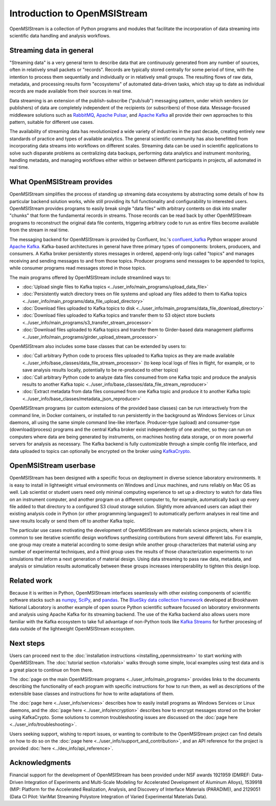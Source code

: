 =============================
Introduction to OpenMSIStream
=============================

OpenMSIStream is a collection of Python programs and modules that facilitate the incorporation of data streaming into scientific data handling and analysis workflows.

Streaming data in general
-------------------------

"Streaming data" is a very general term to describe data that are continuously generated from any number of sources, often in relatively small packets or "records". Records are typically stored centrally for some period of time, with the intention to process them sequentially and individually or in relatively small groups. The resulting flows of raw data, metadata, and processing results form "ecosystems" of automated data-driven tasks, which stay up to date as individual records are made available from their sources in real time.

Data streaming is an extension of the publish-subscribe ("pub/sub") messaging pattern, under which senders (or publishers) of data are completely independent of the recipients (or subscribers) of those data. Message-focused middleware solutions such as `RabbitMQ <https://www.rabbitmq.com/>`_, `Apache Pulsar <https://pulsar.apache.org/>`_, and `Apache Kafka <https://kafka.apache.org/>`_ all provide their own approaches to this pattern, suitable for different use cases.

The availability of streaming data has revolutionized a wide variety of industries in the past decade, creating entirely new standards of practice and types of available analytics. The general scientific community has also benefitted from incorporating data streams into workflows on different scales. Streaming data can be used in scientific applications to solve such disparate problems as centralizing data backups, performing data analytics and instrument monitoring, handling metadata, and managing workflows either within or between different participants in projects, all automated in real time.

What OpenMSIStream provides
---------------------------

OpenMSIStream simplifies the process of standing up streaming data ecosystems by abstracting some details of how its particular backend solution works, while still providing its full functionality and configurability to interested users. OpenMSIStream provides programs to easily break single "data files" with arbitrary contents on disk into smaller "chunks" that form the fundamental records in streams. Those records can be read back by other OpenMSIStream programs to reconstruct the original data file contents, triggering arbitrary code to run as entire files become available from the stream in real time. 

The messaging backend for OpenMSIStream is provided by Confluent, Inc.'s `confluent_kafka <https://github.com/confluentinc/confluent-kafka-python>`_ Python wrapper around `Apache Kafka <https://kafka.apache.org/>`_. Kafka-based architectures in general have three primary types of components: brokers, producers, and consumers. A Kafka broker persistently stores messages in ordered, append-only logs called "topics" and manages receiving and sending messages to and from those topics. Producer programs send messages to be appended to topics, while consumer programs read messages stored in those topics. 

The main programs offered by OpenMSIStream include streamlined ways to:

* :doc:`Upload single files to Kafka topics <../user_info/main_programs/upload_data_file>`
* :doc:`Persistently watch directory trees on file systems and upload any files added to them to Kafka topics <../user_info/main_programs/data_file_upload_directory>`
* :doc:`Download files uploaded to Kafka topics to disk <../user_info/main_programs/data_file_download_directory>`
* :doc:`Download files uploaded to Kafka topics and transfer them to S3 object store buckets <../user_info/main_programs/s3_transfer_stream_processor>`
* :doc:`Download files uploaded to Kafka topics and transfer them to Girder-based data management platforms <../user_info/main_programs/girder_upload_stream_processor>`

OpenMSIStream also includes some base classes that can be extended by users to:

* :doc:`Call arbitrary Python code to process files uploaded to Kafka topics as they are made available <../user_info/base_classes/data_file_stream_processor>` (to keep local logs of files in flight, for example, or to save analysis results locally, potentially to be re-produced to other topics)
* :doc:`Call arbitrary Python code to analyze data files consumed from one Kafka topic and produce the analysis results to another Kafka topic <../user_info/base_classes/data_file_stream_reproducer>`
* :doc:`Extract metadata from data files consumed from one Kafka topic and produce it to another Kafka topic <../user_info/base_classes/metadata_json_reproducer>`

OpenMSIStream programs (or custom extensions of the provided base classes) can be run interactively from the command line, in Docker containers, or installed to run persistently in the background as Windows Services or Linux daemons, all using the same simple command line-like interface. Producer-type (upload) and consumer-type (download/process) programs and the central Kafka broker exist independently of one another, so they can run on computers where data are being generated by instruments, on machines hosting data storage, or on more powerful servers for analysis as necessary. The Kafka backend is fully customizable through a simple config file interface, and data uploaded to topics can optionally be encrypted on the broker using `KafkaCrypto <https://github.com/tmcqueen-materials/kafkacrypto>`_. 

OpenMSIStream userbase
----------------------

OpenMSIStream has been designed with a specific focus on deployment in diverse science laboratory environments. It is easy to install in lightweight virtual environments on Windows and Linux machines, and runs reliably on Mac OS as well. Lab scientist or student users need only minimal computing experience to set up a directory to watch for data files on an instrument computer, and another program on a different computer to, for example, automatically back up every file added to that directory to a configured S3 cloud storage solution. Slightly more advanced users can adapt their existing analysis code in Python (or other programming languages!) to automatically perform analyses in real time and save results locally or send them off to another Kafka topic.

The particular use cases motivating the development of OpenMSIStream are materials science projects, where it is common to see iterative scientific design workflows synthesizing contributions from several different labs. For example, one group may create a material according to some design while another group characterizes that material using any number of experimental techniques, and a third group uses the results of those characterization experiments to run simulations that inform a next generation of material design. Using data streaming to pass raw data, metadata, and analysis or simulation results automatically between these groups increases interoperability to tighten this design loop.

Related work
------------

Because it is written in Python, OpenMSIStream interfaces seamlessly with other existing components of scientific software stacks such as `numpy <https://numpy.org/>`_, `SciPy <https://scipy.org/>`_, and `pandas <https://pandas.pydata.org/>`_. The `BlueSky data collection framework <https://nsls-ii.github.io/bluesky/index.html>`_ developed at Brookhaven National Laboratory is another example of open source Python scientific software focused on laboratory environments and analysis using Apache Kafka for its streaming backend. The use of the Kafka backend also allows users more familiar with the Kafka ecosystem to take full advantage of non-Python tools like `Kafka Streams <https://kafka.apache.org/documentation/streams/>`_ for further procesing of data outside of the lightweight OpenMSIStream ecosystem.

Next steps
----------

Users can proceed next to the :doc:`installation instructions <installing_openmsistream>` to start working with OpenMSIStream. The :doc:`tutorial section <tutorials>` walks through some simple, local examples using test data and is a great place to continue on from there.

The :doc:`page on the main OpenMSIStream programs <../user_info/main_programs>` provides links to the documents describing the functionality of each program with specific instructions for how to run them, as well as descriptions of the extensible base classes and instructions for how to write adaptations of them. 

The :doc:`page here <../user_info/services>` describes how to easily install programs as Windows Services or Linux daemons, and the :doc:`page here <../user_info/encryption>` describes how to encrypt messages stored on the broker using KafkaCrypto. Some solutions to common troubleshooting issues are discussed on the :doc:`page here <../user_info/troubleshooting>`.

Users seeking support, wishing to report issues, or wanting to contribute to the OpenMSIStream project can find details on how to do so on the :doc:`page here <../user_info/support_and_contribution>`, and an API reference for the project is provided :doc:`here <../dev_info/api_reference>`.

Acknowledgments
---------------

Financial support for the development of OpenMSIStream has been provided under NSF awards 1921959 (DMREF: Data-Driven Integration of Experiments and Multi-Scale Modeling for Accelerated Development of Aluminum Alloys), 1539918 (MIP: Platform for the Accelerated Realization, Analysis, and Discovery of Interface Materials (PARADIM)), and 2129051 (Data CI Pilot: VariMat Streaming Polystore Integration of Varied Experimental Materials Data).
